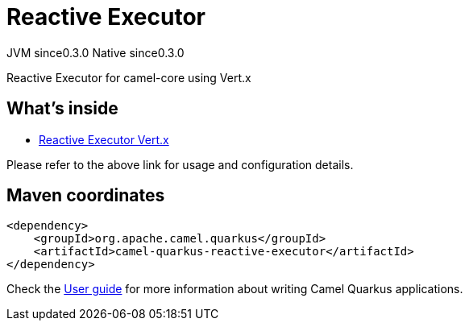 // Do not edit directly!
// This file was generated by camel-quarkus-maven-plugin:update-extension-doc-page
= Reactive Executor
:page-aliases: extensions/reactive-executor.adoc
:cq-artifact-id: camel-quarkus-reactive-executor
:cq-native-supported: true
:cq-status: Stable
:cq-description: Reactive Executor for camel-core using Vert.x
:cq-deprecated: false
:cq-jvm-since: 0.3.0
:cq-native-since: 0.3.0

[.badges]
[.badge-key]##JVM since##[.badge-supported]##0.3.0## [.badge-key]##Native since##[.badge-supported]##0.3.0##

Reactive Executor for camel-core using Vert.x

== What's inside

* xref:{cq-camel-components}:others:reactive-executor-vertx.adoc[Reactive Executor Vert.x]

Please refer to the above link for usage and configuration details.

== Maven coordinates

[source,xml]
----
<dependency>
    <groupId>org.apache.camel.quarkus</groupId>
    <artifactId>camel-quarkus-reactive-executor</artifactId>
</dependency>
----

Check the xref:user-guide/index.adoc[User guide] for more information about writing Camel Quarkus applications.
